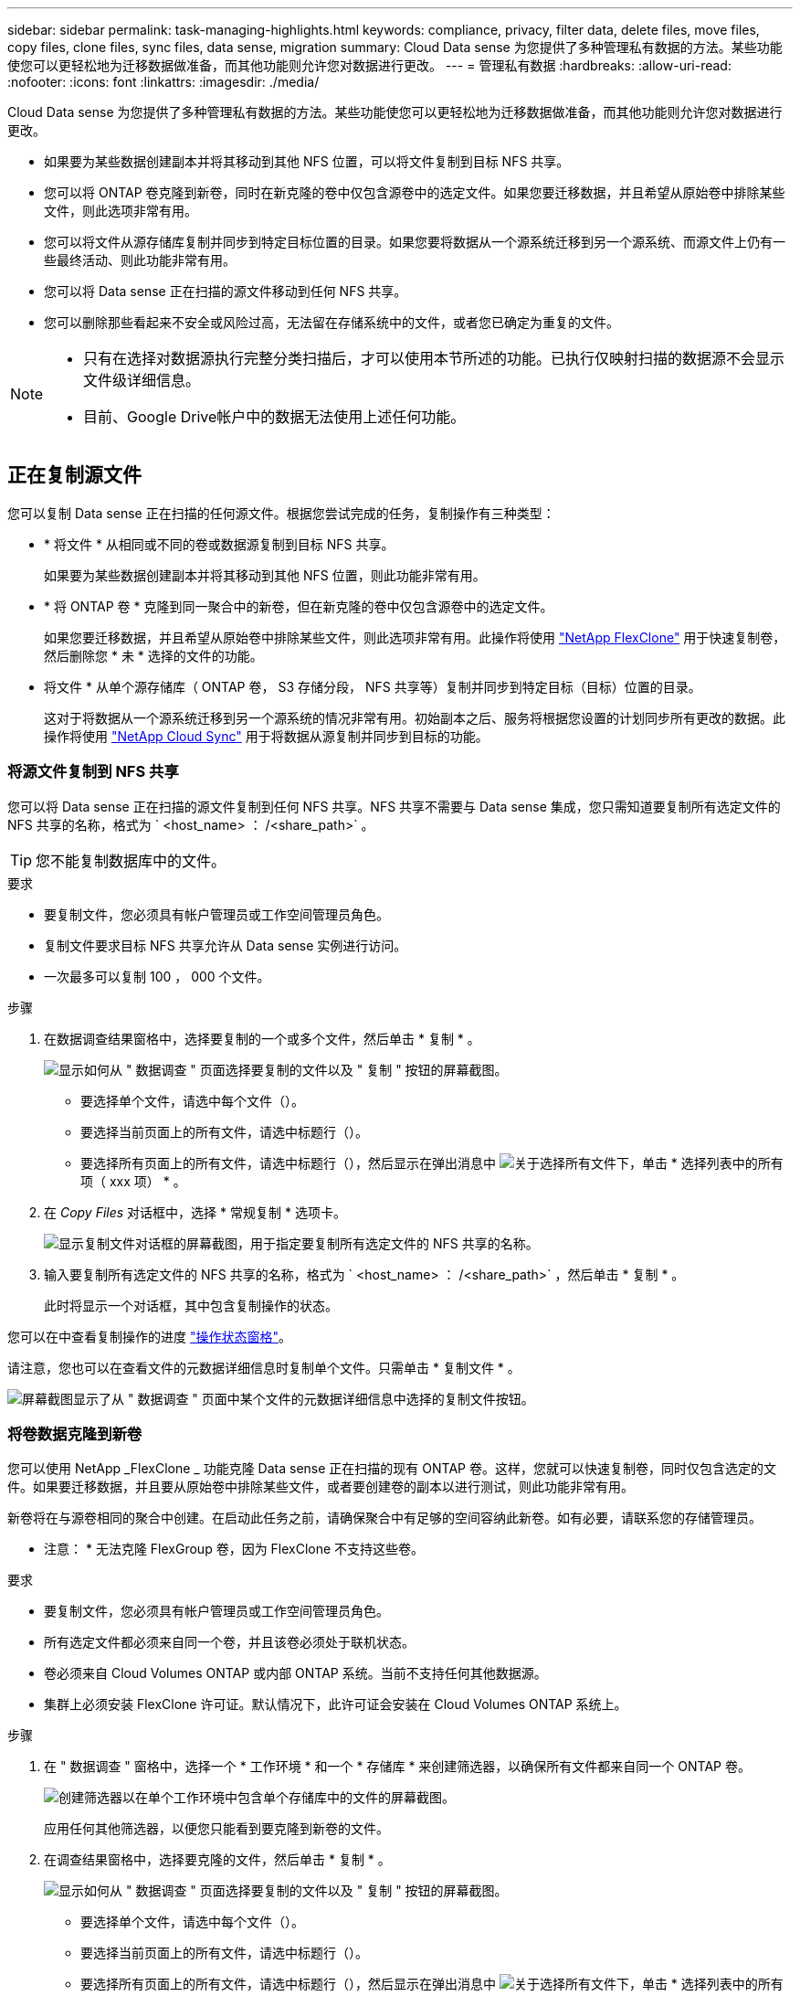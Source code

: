 ---
sidebar: sidebar 
permalink: task-managing-highlights.html 
keywords: compliance, privacy, filter data, delete files, move files, copy files, clone files, sync files, data sense, migration 
summary: Cloud Data sense 为您提供了多种管理私有数据的方法。某些功能使您可以更轻松地为迁移数据做准备，而其他功能则允许您对数据进行更改。 
---
= 管理私有数据
:hardbreaks:
:allow-uri-read: 
:nofooter: 
:icons: font
:linkattrs: 
:imagesdir: ./media/


[role="lead"]
Cloud Data sense 为您提供了多种管理私有数据的方法。某些功能使您可以更轻松地为迁移数据做准备，而其他功能则允许您对数据进行更改。

* 如果要为某些数据创建副本并将其移动到其他 NFS 位置，可以将文件复制到目标 NFS 共享。
* 您可以将 ONTAP 卷克隆到新卷，同时在新克隆的卷中仅包含源卷中的选定文件。如果您要迁移数据，并且希望从原始卷中排除某些文件，则此选项非常有用。
* 您可以将文件从源存储库复制并同步到特定目标位置的目录。如果您要将数据从一个源系统迁移到另一个源系统、而源文件上仍有一些最终活动、则此功能非常有用。
* 您可以将 Data sense 正在扫描的源文件移动到任何 NFS 共享。
* 您可以删除那些看起来不安全或风险过高，无法留在存储系统中的文件，或者您已确定为重复的文件。


[NOTE]
====
* 只有在选择对数据源执行完整分类扫描后，才可以使用本节所述的功能。已执行仅映射扫描的数据源不会显示文件级详细信息。
* 目前、Google Drive帐户中的数据无法使用上述任何功能。


====


== 正在复制源文件

您可以复制 Data sense 正在扫描的任何源文件。根据您尝试完成的任务，复制操作有三种类型：

* * 将文件 * 从相同或不同的卷或数据源复制到目标 NFS 共享。
+
如果要为某些数据创建副本并将其移动到其他 NFS 位置，则此功能非常有用。

* * 将 ONTAP 卷 * 克隆到同一聚合中的新卷，但在新克隆的卷中仅包含源卷中的选定文件。
+
如果您要迁移数据，并且希望从原始卷中排除某些文件，则此选项非常有用。此操作将使用 https://docs.netapp.com/us-en/ontap/volumes/flexclone-efficient-copies-concept.html["NetApp FlexClone"^] 用于快速复制卷，然后删除您 * 未 * 选择的文件的功能。

* 将文件 * 从单个源存储库（ ONTAP 卷， S3 存储分段， NFS 共享等）复制并同步到特定目标（目标）位置的目录。
+
这对于将数据从一个源系统迁移到另一个源系统的情况非常有用。初始副本之后、服务将根据您设置的计划同步所有更改的数据。此操作将使用 https://docs.netapp.com/us-en/cloud-manager-sync/concept-cloud-sync.html["NetApp Cloud Sync"^] 用于将数据从源复制并同步到目标的功能。





=== 将源文件复制到 NFS 共享

您可以将 Data sense 正在扫描的源文件复制到任何 NFS 共享。NFS 共享不需要与 Data sense 集成，您只需知道要复制所有选定文件的 NFS 共享的名称，格式为 ` <host_name> ： /<share_path>` 。


TIP: 您不能复制数据库中的文件。

.要求
* 要复制文件，您必须具有帐户管理员或工作空间管理员角色。
* 复制文件要求目标 NFS 共享允许从 Data sense 实例进行访问。
* 一次最多可以复制 100 ， 000 个文件。


.步骤
. 在数据调查结果窗格中，选择要复制的一个或多个文件，然后单击 * 复制 * 。
+
image:screenshot_compliance_copy_multi_files.png["显示如何从 \" 数据调查 \" 页面选择要复制的文件以及 \" 复制 \" 按钮的屏幕截图。"]

+
** 要选择单个文件，请选中每个文件（image:button_backup_1_volume.png[""]）。
** 要选择当前页面上的所有文件，请选中标题行（image:button_select_all_files.png[""]）。
** 要选择所有页面上的所有文件，请选中标题行（image:button_select_all_files.png[""]），然后显示在弹出消息中 image:screenshot_select_all_items.png["关于选择所有文件"]下，单击 * 选择列表中的所有项（ xxx 项） * 。


. 在 _Copy Files_ 对话框中，选择 * 常规复制 * 选项卡。
+
image:screenshot_compliance_copy_files_dialog.png["显示复制文件对话框的屏幕截图，用于指定要复制所有选定文件的 NFS 共享的名称。"]

. 输入要复制所有选定文件的 NFS 共享的名称，格式为 ` <host_name> ： /<share_path>` ，然后单击 * 复制 * 。
+
此时将显示一个对话框，其中包含复制操作的状态。



您可以在中查看复制操作的进度 link:task-view-compliance-actions.html["操作状态窗格"]。

请注意，您也可以在查看文件的元数据详细信息时复制单个文件。只需单击 * 复制文件 * 。

image:screenshot_compliance_copy_file.png["屏幕截图显示了从 \" 数据调查 \" 页面中某个文件的元数据详细信息中选择的复制文件按钮。"]



=== 将卷数据克隆到新卷

您可以使用 NetApp _FlexClone _ 功能克隆 Data sense 正在扫描的现有 ONTAP 卷。这样，您就可以快速复制卷，同时仅包含选定的文件。如果要迁移数据，并且要从原始卷中排除某些文件，或者要创建卷的副本以进行测试，则此功能非常有用。

新卷将在与源卷相同的聚合中创建。在启动此任务之前，请确保聚合中有足够的空间容纳此新卷。如有必要，请联系您的存储管理员。

* 注意： * 无法克隆 FlexGroup 卷，因为 FlexClone 不支持这些卷。

.要求
* 要复制文件，您必须具有帐户管理员或工作空间管理员角色。
* 所有选定文件都必须来自同一个卷，并且该卷必须处于联机状态。
* 卷必须来自 Cloud Volumes ONTAP 或内部 ONTAP 系统。当前不支持任何其他数据源。
* 集群上必须安装 FlexClone 许可证。默认情况下，此许可证会安装在 Cloud Volumes ONTAP 系统上。


.步骤
. 在 " 数据调查 " 窗格中，选择一个 * 工作环境 * 和一个 * 存储库 * 来创建筛选器，以确保所有文件都来自同一个 ONTAP 卷。
+
image:screenshot_compliance_filter_1_repo.png["创建筛选器以在单个工作环境中包含单个存储库中的文件的屏幕截图。"]

+
应用任何其他筛选器，以便您只能看到要克隆到新卷的文件。

. 在调查结果窗格中，选择要克隆的文件，然后单击 * 复制 * 。
+
image:screenshot_compliance_copy_multi_files.png["显示如何从 \" 数据调查 \" 页面选择要复制的文件以及 \" 复制 \" 按钮的屏幕截图。"]

+
** 要选择单个文件，请选中每个文件（image:button_backup_1_volume.png[""]）。
** 要选择当前页面上的所有文件，请选中标题行（image:button_select_all_files.png[""]）。
** 要选择所有页面上的所有文件，请选中标题行（image:button_select_all_files.png[""]），然后显示在弹出消息中 image:screenshot_select_all_items.png["关于选择所有文件"]下，单击 * 选择列表中的所有项（ xxx 项） * 。


. 在 _Copy Files_ 对话框中，选择 * FlexClone * 选项卡。此页面显示要从卷克隆的文件总数（您选择的文件），以及未从克隆的卷中包含 / 删除的文件数（您未选择的文件）。
+
image:screenshot_compliance_clone_files_dialog.png["显示复制文件对话框的屏幕截图，用于指定要从源卷克隆的新卷的名称。"]

. 输入新卷的名称，然后单击 * FlexClone * 。
+
此时将显示一个对话框，其中包含克隆操作的状态。



.结果
新的克隆卷将在与源卷相同的聚合中创建。

您可以在中查看克隆操作的进度 link:task-view-compliance-actions.html["操作状态窗格"]。

如果在源卷所在的工作环境中启用了 Data sense 后，最初选择了 * 映射所有卷 * 或 * 映射并分类所有卷 * ，则 Data sense 将自动扫描新克隆的卷。如果最初未使用上述任一选项，则如果要扫描此新卷，则需要执行以下操作 link:task-getting-started-compliance.html#enabling-and-disabling-compliance-scans-on-volumes["手动对卷启用扫描"]。



=== 将源文件复制并同步到目标系统

您可以将 Data sense 正在扫描的源文件从任何受支持的非结构化数据源复制到特定目标位置的目录 (https://docs.netapp.com/us-en/cloud-manager-sync/reference-supported-relationships.html["Cloud Sync 支持的目标位置"^]）。初始复制后，文件中更改的任何数据将根据您配置的计划进行同步。

这对于将数据从一个源系统迁移到另一个源系统的情况非常有用。此操作将使用 https://docs.netapp.com/us-en/cloud-manager-sync/concept-cloud-sync.html["NetApp Cloud Sync"^] 用于将数据从源复制并同步到目标的功能。


TIP: 您不能复制和同步数据库， OneDrive 帐户或 SharePoint 帐户中的文件。

.要求
* 要复制和同步文件，您必须具有帐户管理员或工作空间管理员角色。
* 所有选定文件都必须来自同一源存储库（ ONTAP 卷， S3 存储分段， NFS 或 CIFS 共享等）。
* 您需要激活 Cloud Sync 服务并至少配置一个数据代理，用于在源系统和目标系统之间传输文件。查看从开始的 Cloud Sync 要求 https://docs.netapp.com/us-en/cloud-manager-sync/task-quick-start.html["快速启动问题描述"^]。
+
请注意， Cloud Sync 服务会为您的同步关系单独收取服务费用，如果您在云中部署数据代理，则会产生资源费用。



.步骤
. 在数据调查窗格中，选择一个 * 工作环境 * 和一个 * 存储库 * 来创建筛选器，以确保所有文件都来自同一个存储库。
+
image:screenshot_compliance_filter_1_repo.png["创建筛选器以在单个工作环境中包含单个存储库中的文件的屏幕截图。"]

+
应用任何其他筛选器，以便您仅看到要复制并同步到目标系统的文件。

. 在调查结果窗格中，选中标题行（image:button_select_all_files.png[""]），然后显示在弹出消息中 image:screenshot_select_all_items.png["关于选择所有文件"] 单击 * 选择列表中的所有项（ xxx 项） * ，然后单击 * 复制 * 。
+
image:screenshot_compliance_sync_multi_files.png["显示如何从 \" 数据调查 \" 页面选择要复制的文件以及 \" 复制 \" 按钮的屏幕截图。"]

. 在 _Copy Files_ 对话框中，选择 * 同步 * 选项卡。
+
image:screenshot_compliance_sync_files_dialog.png["显示复制文件对话框的屏幕截图，用于选择同步选项。"]

. 如果确实要将选定文件同步到目标位置，请单击 * 确定 * 。
+
Cloud Sync UI将在BlueXP中打开。

+
系统将提示您定义同步关系。源系统会根据您在 Data sense 中选择的存储库和文件预先填充。

. 您需要选择目标系统，然后选择（或创建）计划使用的数据代理。查看从开始的 Cloud Sync 要求 link:https://docs.netapp.com/us-en/cloud-manager-sync/task-quick-start.html["快速启动问题描述"^]。


.结果
这些文件将复制到目标系统，并根据您定义的计划进行同步。如果选择一次性同步，则文件只会复制和同步一次。如果选择定期同步，则会根据计划同步文件。请注意，如果源系统添加的新文件与您使用筛选器创建的查询匹配，这些 _new_ 文件将复制到目标并在将来进行同步。

请注意，从数据感知调用某些常见 Cloud Sync 操作时，这些操作将被禁用：

* 不能使用 * 删除源上的文件 * 或 * 删除目标上的文件 * 按钮。
* 已禁用运行报告。




== 将源文件移动到 NFS 共享

您可以将 Data sense 正在扫描的源文件移动到任何 NFS 共享。NFS 共享不需要与 Data sense 集成（请参见 link:task-scanning-file-shares.html["正在扫描文件共享"]）。

或者、您也可以将痕迹文件保留在移动文件的位置。痕迹文件可帮助用户了解文件从其原始位置移动的原因。对于每个移动的文件、系统会在源位置`<filename>-breadcrumb-<date>.txt`创建一个痕迹文件。您可以在对话框中添加要添加到痕迹文件的文本、以指示文件移动的位置以及文件移动的用户。

如果目标位置存在同名文件、则不会移动该文件。


TIP: 您无法移动驻留在数据库中的文件。

.要求
* 要移动文件，您必须具有帐户管理员或工作空间管理员角色。
* 源文件可以位于以下数据源中：内部ONTAP 、Cloud Volumes ONTAP 、Azure NetApp Files 、文件共享和SharePoint Online。
* 移动文件要求NFS共享允许从数据感知实例IP地址进行访问。
* 一次最多可以移动100、000个文件。


.步骤
. 在数据调查结果窗格中，选择要移动的一个或多个文件。
+
image:screenshot_compliance_move_multi_files.png["显示如何从数据调查页面选择要移动的文件以及移动按钮的屏幕截图。"]

+
** 要选择单个文件，请选中每个文件（image:button_backup_1_volume.png[""]）。
** 要选择当前页面上的所有文件，请选中标题行（image:button_select_all_files.png[""]）。
** 要选择所有页面上的所有文件，请选中标题行（image:button_select_all_files.png[""]），然后显示在弹出消息中 image:screenshot_select_all_items.png["关于选择所有文件"]下，单击 * 选择列表中的所有项（ xxx 项） * 。


. 在按钮栏中，单击 * 移动 * 。
+
image:screenshot_compliance_move_files_dialog.png["显示移动文件对话框的屏幕截图，用于指定要移动所有选定文件的 NFS 共享的名称。"]

. 在_move Files_对话框中、输入要移动所有选定文件的NFS共享的名称、格式为`<host_name>：/<share_path>`。
. 如果要保留痕迹文件、请选中_leave痕迹_框。您可以在对话框中输入文本、以指示文件的移动位置、移动文件的用户以及任何其他信息、例如文件移动的原因。
. 单击*移动文件*。


请注意，在查看文件的元数据详细信息时，您也可以移动单个文件。只需单击 * 移动文件 * 。

image:screenshot_compliance_move_file.png["屏幕截图显示了从 \" 数据调查 \" 页面中的文件元数据详细信息中选择的移动文件按钮。"]



== 正在删除源文件

您可以永久删除看似不安全或风险太大，无法留在存储系统中的源文件，或者已确定为重复的源文件。此操作为永久操作，不会撤消或还原。

您可以从 " 调查 " 窗格手动删除文件，也可以使用策略自动删除文件。


TIP: 您不能删除数据库中的文件。

删除文件需要以下权限：

* 对于NFS数据—需要使用写入权限定义导出策略。
* 对于CIFS数据—CIFS凭据需要具有写入权限。
* 对于 S3 数据 - IAM 角色必须包括以下权限： `s 3 ： DeleteObject`




=== 手动删除源文件

.要求
* 要删除文件，您必须具有帐户管理员或工作空间管理员角色。
* 一次最多可以删除 100 ， 000 个文件。


.步骤
. 在数据调查结果窗格中，选择要删除的一个或多个文件。
+
image:screenshot_compliance_delete_multi_files.png["显示如何从数据调查页面选择要删除的文件的屏幕截图以及删除按钮。"]

+
** 要选择单个文件，请选中每个文件（image:button_backup_1_volume.png[""]）。
** 要选择当前页面上的所有文件，请选中标题行（image:button_select_all_files.png[""]）。
** 要选择所有页面上的所有文件，请选中标题行（image:button_select_all_files.png[""]），然后显示在弹出消息中 image:screenshot_select_all_items.png["关于选择所有文件"]下，单击 * 选择列表中的所有项（ xxx 项） * 。


. 在按钮栏中，单击 * 删除 * 。
. 由于删除操作是永久性的，因此您必须在后续的 _Delete File_ 对话框中键入 "* 永久删除 * " ，然后单击 * 删除文件 * 。


您可以在中查看删除操作的进度 link:task-view-compliance-actions.html["操作状态窗格"]。

请注意，您也可以在查看文件的元数据详细信息时删除单个文件。只需单击 * 删除文件 * 。

image:screenshot_compliance_delete_file.png["屏幕截图显示了从 \" 数据调查 \" 页面中的文件元数据详细信息中选择的删除文件按钮。"]



=== 使用策略自动删除源文件

您可以创建自定义策略以删除与此策略匹配的文件。例如，您可能希望删除包含敏感信息且在过去 30 天内由 Data sense 发现的文件。

只有帐户管理员可以创建一个策略来自动删除文件。


NOTE: 与此策略匹配的所有文件将每天永久删除一次。

.步骤
. 在数据调查页面中，选择要使用的所有筛选器来定义搜索。请参见 link:task-controlling-private-data.html#filtering-data-in-the-data-investigation-page["筛选 " 数据调查 " 页面中的数据"^] 了解详细信息。
. 按所需方式获取所有筛选器特征后，单击 * 从此搜索创建策略 * 。
. 为策略命名，然后选择可由策略执行的其他操作：
+
.. 输入唯一名称和问题描述。
.. 选中 " 自动删除与此策略匹配的文件 " 复选框，然后键入 * 永久删除 * 以确认您希望此策略永久删除文件。
.. 单击 * 创建策略 * 。
+
image:screenshot_compliance_delete_files_using_policies.png["显示如何配置和保存策略的屏幕截图。"]





.结果
新策略将显示在策略选项卡中。与策略匹配的文件将在策略运行时每天删除一次。

您可以在中查看已删除的文件列表 link:task-view-compliance-actions.html["操作状态窗格"]。
